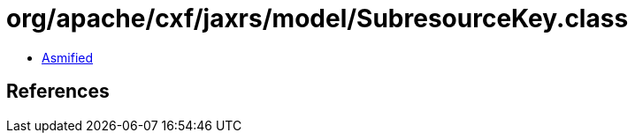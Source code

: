 = org/apache/cxf/jaxrs/model/SubresourceKey.class

 - link:SubresourceKey-asmified.java[Asmified]

== References

